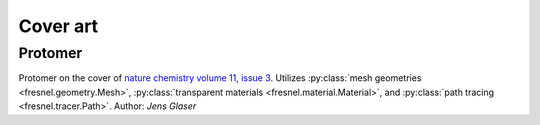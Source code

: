 Cover art
=========

Protomer
---------

.. image:: gallery/protomer-hires.png
    :width: 690px
    :alt: Protomer

Protomer on the cover of `nature chemistry volume 11, issue 3 <https://www.nature.com/nchem/volumes/11/issues/3>`_.
Utilizes :py:class:`mesh geometries <fresnel.geometry.Mesh>`, :py:class:`transparent materials <fresnel.material.Material>`,
and :py:class:`path tracing <fresnel.tracer.Path>`.
Author: *Jens Glaser*
